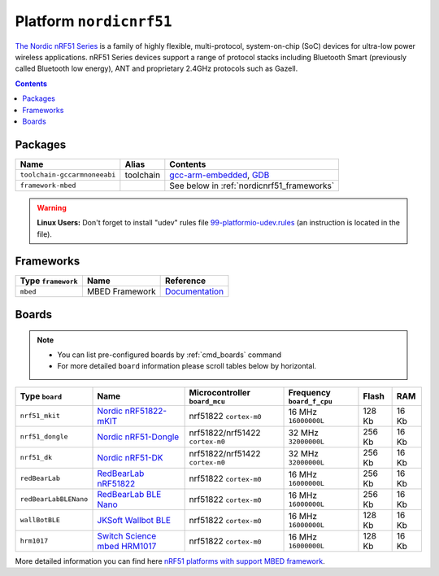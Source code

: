 .. _platform_nordicnrf51:

Platform ``nordicnrf51``
========================

`The Nordic nRF51 Series <https://www.nordicsemi.com/eng/Products/nRF51-Series-SoC>`_ is a family of highly flexible, multi-protocol, system-on-chip (SoC) devices for ultra-low power wireless applications. nRF51 Series devices support a range of protocol stacks including Bluetooth Smart (previously called Bluetooth low energy), ANT and proprietary 2.4GHz protocols such as Gazell.

.. contents::

Packages
--------

.. list-table::
    :header-rows:  1

    * - Name
      - Alias
      - Contents
    * - ``toolchain-gccarmnoneeabi``
      - toolchain
      - `gcc-arm-embedded <https://launchpad.net/gcc-arm-embedded>`_,
        `GDB <http://www.gnu.org/software/gdb/>`_
    * - ``framework-mbed``
      -
      - See below in :ref:`nordicnrf51_frameworks`

.. warning::
    **Linux Users:** Don't forget to install "udev" rules file
    `99-platformio-udev.rules <https://github.com/ivankravets/platformio/blob/develop/scripts/99-platformio-udev.rules>`_ (an instruction is located in the file).


.. _nordicnrf51_frameworks:

Frameworks
----------

.. list-table::
    :header-rows:  1

    * - Type ``framework``
      - Name
      - Reference
    * - ``mbed``
      - MBED Framework
      - `Documentation <http://mbed.org>`__


Boards
------

.. note::
    * You can list pre-configured boards by :ref:`cmd_boards` command
    * For more detailed ``board`` information please scroll tables below by
      horizontal.

.. list-table::
    :header-rows:  1

    * - Type ``board``
      - Name
      - Microcontroller ``board_mcu``
      - Frequency ``board_f_cpu``
      - Flash
      - RAM
    * - ``nrf51_mkit``
      - `Nordic nRF51822-mKIT <http://developer.mbed.org/platforms/Nordic-nRF51822/>`_
      - nrf51822 ``cortex-m0``
      - 16 MHz ``16000000L``
      - 128 Kb
      - 16 Kb
    * - ``nrf51_dongle``
      - `Nordic nRF51-Dongle <https://developer.mbed.org/platforms/Nordic-nRF51-Dongle/>`_
      - nrf51822/nrf51422 ``cortex-m0``
      - 32 MHz ``32000000L``
      - 256 Kb
      - 16 Kb
    * - ``nrf51_dk``
      - `Nordic nRF51-DK <https://developer.mbed.org/platforms/Nordic-nRF51-DK/>`_
      - nrf51822/nrf51422 ``cortex-m0``
      - 32 MHz ``32000000L``
      - 256 Kb
      - 16 Kb
    * - ``redBearLab``
      - `RedBearLab nRF51822 <https://developer.mbed.org/platforms/RedBearLab-nRF51822/>`_
      - nrf51822 ``cortex-m0``
      - 16 MHz ``16000000L``
      - 256 Kb
      - 16 Kb
    * - ``redBearLabBLENano``
      - `RedBearLab BLE Nano <https://developer.mbed.org/platforms/RedBearLab-BLE-Nano/>`_
      - nrf51822 ``cortex-m0``
      - 16 MHz ``16000000L``
      - 256 Kb
      - 16 Kb
    * - ``wallBotBLE``
      - `JKSoft Wallbot BLE <https://developer.mbed.org/platforms/JKSoft-Wallbot-BLE/>`_
      - nrf51822 ``cortex-m0``
      - 16 MHz ``16000000L``
      - 128 Kb
      - 16 Kb
    * - ``hrm1017``
      - `Switch Science mbed HRM1017 <https://developer.mbed.org/platforms/mbed-HRM1017/>`_
      - nrf51822 ``cortex-m0``
      - 16 MHz ``16000000L``
      - 128 Kb
      - 16 Kb


More detailed information you can find here
`nRF51 platforms with support MBED framework <http://developer.mbed.org/platforms/?tvend=11>`_.
